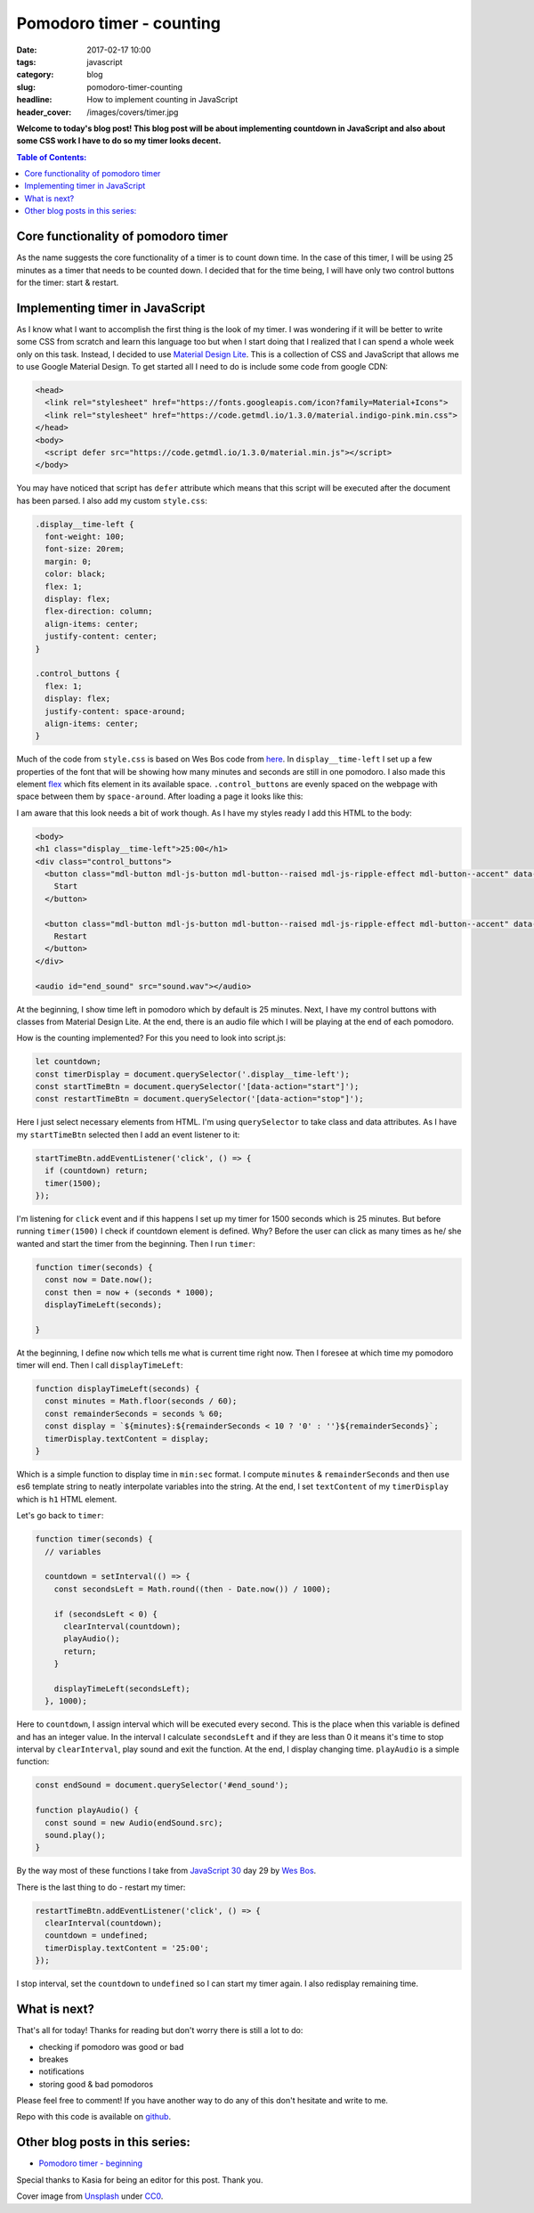 Pomodoro timer - counting
#########################

:date: 2017-02-17 10:00
:tags: javascript
:category: blog
:slug: pomodoro-timer-counting
:headline: How to implement counting in JavaScript
:header_cover: /images/covers/timer.jpg

**Welcome to today's blog post! This blog post will be about implementing countdown in
JavaScript and also about some CSS work I have to do so my timer looks decent.**

.. contents:: Table of Contents:

Core functionality of pomodoro timer
------------------------------------

As the name suggests the core functionality of a timer is to count down time. In the case of this timer,
I will be using 25 minutes as a timer that needs to be counted down. I decided that for the time
being, I will have only two control buttons for the timer: start & restart.

Implementing timer in JavaScript
--------------------------------

As I know what I want to accomplish the first thing is the look of my timer. I was wondering
if it will be better to write some CSS from scratch and learn this language too but when I start
doing that I realized that I can spend a whole week only on this task. Instead, I decided to use
`Material Design Lite <https://getmdl.io/>`_. This is a collection of CSS and JavaScript that allows
me to use Google Material Design. To get started all I need to do is include some code from google CDN:

.. code-block:: html

   <head>
     <link rel="stylesheet" href="https://fonts.googleapis.com/icon?family=Material+Icons">
     <link rel="stylesheet" href="https://code.getmdl.io/1.3.0/material.indigo-pink.min.css">
   </head>
   <body>
     <script defer src="https://code.getmdl.io/1.3.0/material.min.js"></script>
   </body>

You may have noticed that script has ``defer`` attribute which means that this script will be executed
after the document has been parsed. I also add my custom ``style.css``:

.. code-block:: css

  .display__time-left {
    font-weight: 100;
    font-size: 20rem;
    margin: 0;
    color: black;
    flex: 1;
    display: flex;
    flex-direction: column;
    align-items: center;
    justify-content: center;
  }

  .control_buttons {
    flex: 1;
    display: flex;
    justify-content: space-around;
    align-items: center;
  }

Much of the code from ``style.css`` is based on Wes Bos code from `here <https://github.com/wesbos/JavaScript30/blob/master/29%20-%20Countdown%20Timer/style.css>`_.
In ``display__time-left`` I set up a few properties of the font that will be showing how many minutes and
seconds are still in one pomodoro. I also made this element `flex <https://developer.mozilla.org/en-US/docs/Web/CSS/flex>`_ which fits element in its available space. ``.control_buttons`` are evenly spaced
on the webpage with space between them by ``space-around``. After loading a page it looks like this:

.. image:: /images/pomodoro_timer.jpg
       :alt: Basic layout

I am aware that this look needs a bit of work though. As I have my styles ready I add this HTML to
the body:

.. code-block:: html

    <body>
    <h1 class="display__time-left">25:00</h1>
    <div class="control_buttons">
      <button class="mdl-button mdl-js-button mdl-button--raised mdl-js-ripple-effect mdl-button--accent" data-action="start">
        Start
      </button>

      <button class="mdl-button mdl-js-button mdl-button--raised mdl-js-ripple-effect mdl-button--accent" data-action="stop">
        Restart
      </button>
    </div>

    <audio id="end_sound" src="sound.wav"></audio>

At the beginning, I show time left in pomodoro which by default is 25 minutes. Next, I have my control buttons with classes from Material Design Lite. At the end, there is an audio file which I
will be playing at the end of each pomodoro.

How is the counting implemented? For this you need to look into script.js:

.. code-block:: javascript

   let countdown;
   const timerDisplay = document.querySelector('.display__time-left');
   const startTimeBtn = document.querySelector('[data-action="start"]');
   const restartTimeBtn = document.querySelector('[data-action="stop"]');

Here I just select necessary elements from HTML. I'm using ``querySelector`` to take class and
data attributes. As I have my ``startTimeBtn`` selected then I add an event listener to it:

.. code-block:: javascript

   startTimeBtn.addEventListener('click', () => {
     if (countdown) return;
     timer(1500);
   });

I'm listening for ``click`` event and if this happens I set up my timer for 1500 seconds which is
25 minutes. But before running ``timer(1500)`` I check if countdown element is defined. Why?
Before the user can click as many times as he/ she wanted and start the timer from the beginning.
Then I run ``timer``:

.. code-block:: javascript

   function timer(seconds) {
     const now = Date.now();
     const then = now + (seconds * 1000);
     displayTimeLeft(seconds);

   }

At the beginning, I define ``now`` which tells me what is current time right now. Then I foresee at
which time my pomodoro timer will end. Then I call ``displayTimeLeft``:

.. code-block:: javascript

   function displayTimeLeft(seconds) {
     const minutes = Math.floor(seconds / 60);
     const remainderSeconds = seconds % 60;
     const display = `${minutes}:${remainderSeconds < 10 ? '0' : ''}${remainderSeconds}`;
     timerDisplay.textContent = display;
   }

Which is a simple function to display time in ``min:sec`` format. I compute ``minutes`` & ``remainderSeconds`` and then use es6 template string to neatly interpolate variables into the string.
At the end, I set ``textContent`` of my ``timerDisplay`` which is ``h1`` HTML element.

Let's go back to ``timer``:

.. code-block:: javascript

   function timer(seconds) {
     // variables

     countdown = setInterval(() => {
       const secondsLeft = Math.round((then - Date.now()) / 1000);

       if (secondsLeft < 0) {
         clearInterval(countdown);
         playAudio();
         return;
       }

       displayTimeLeft(secondsLeft);
     }, 1000);

Here to ``countdown``, I assign interval which will be executed every second. This is the place when
this variable is defined and has an integer value. In the interval I calculate
``secondsLeft`` and if they are less than 0 it means it's time to stop interval by ``clearInterval``,
play sound and exit the function. At the end, I display changing time. ``playAudio`` is a simple function:

.. code-block:: javascript

   const endSound = document.querySelector('#end_sound');

   function playAudio() {
     const sound = new Audio(endSound.src);
     sound.play();
   }

By the way most of these functions I take from `JavaScript 30 <https://javascript30.com>`_ day 29 by
`Wes Bos <http://wesbos.com/>`_.

There is the last thing to do - restart my timer:

.. code-block:: javascript

   restartTimeBtn.addEventListener('click', () => {
     clearInterval(countdown);
     countdown = undefined;
     timerDisplay.textContent = '25:00';
   });

I stop interval, set the ``countdown`` to ``undefined`` so I can start my timer again. I also redisplay remaining time.

What is next?
-------------

That's all for today! Thanks for reading but don't worry there is still a lot to do:

- checking if pomodoro was good or bad
- breakes
- notifications
- storing good & bad pomodoros

Please feel free to comment! If you have another way to do any of this don't hesitate and write to me.

Repo with this code is available on `github <https://github.com/krzysztofzuraw/pomodoro-timer>`_.

Other blog posts in this series:
--------------------------------

- `Pomodoro timer - beginning <{filename}/blog/pomodoro_timer1.rst>`_

Special thanks to Kasia for being an editor for this post. Thank you.

Cover image from `Unsplash <https://unsplash.com/search/timer?photo=QqE158hev1I>`_ under
`CC0 <https://creativecommons.org/publicdomain/zero/1.0/>`_.
